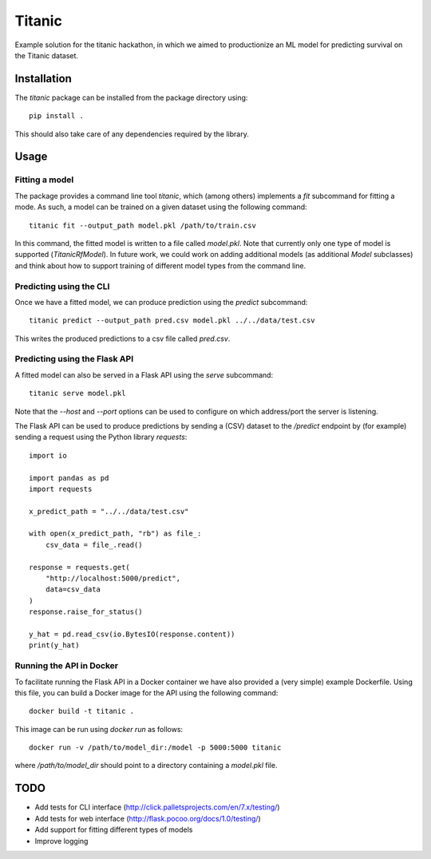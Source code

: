 =======
Titanic
=======

Example solution for the titanic hackathon, in which we aimed to productionize an
ML model for predicting survival on the Titanic dataset.

Installation
------------

The `titanic` package can be installed from the package directory using::

    pip install .

This should also take care of any dependencies required by the library.

Usage
-----

Fitting a model
~~~~~~~~~~~~~~~

The package provides a command line tool `titanic`, which (among others) implements a
`fit` subcommand for fitting a mode. As such, a model can be trained on a given dataset
using the following command::

    titanic fit --output_path model.pkl /path/to/train.csv

In this command, the fitted model is written to a file called `model.pkl`. Note that
currently only one type of model is supported (`TitanicRfModel`). In  future work, we
could work on adding additional models (as additional `Model`  subclasses) and think
about how to support training of different model types from the command line.

Predicting using the CLI
~~~~~~~~~~~~~~~~~~~~~~~~

Once we have a fitted model, we can produce prediction using the `predict` subcommand::

    titanic predict --output_path pred.csv model.pkl ../../data/test.csv

This writes the produced predictions to a csv file called `pred.csv`.

Predicting using the Flask API
~~~~~~~~~~~~~~~~~~~~~~~~~~~~~~

A fitted model can also be served in a Flask API using the `serve` subcommand::

    titanic serve model.pkl

Note that the `--host` and `--port` options can be used to configure on which
address/port the server is listening.

The Flask API can be used to produce predictions by sending a (CSV) dataset
to the `/predict` endpoint by (for example) sending a request using the Python
library `requests`::

    import io

    import pandas as pd
    import requests

    x_predict_path = "../../data/test.csv"

    with open(x_predict_path, "rb") as file_:
        csv_data = file_.read()

    response = requests.get(
        "http://localhost:5000/predict",
        data=csv_data
    )
    response.raise_for_status()

    y_hat = pd.read_csv(io.BytesIO(response.content))
    print(y_hat)


Running the API in Docker
~~~~~~~~~~~~~~~~~~~~~~~~~

To facilitate running the Flask API in a Docker container we have also provided a
(very simple) example Dockerfile. Using this file, you can build a Docker image for
the API using the following command::

    docker build -t titanic .

This image can be run using `docker run` as follows::

    docker run -v /path/to/model_dir:/model -p 5000:5000 titanic

where `/path/to/model_dir` should point to a directory containing a `model.pkl` file.


TODO
----

- Add tests for CLI interface (http://click.palletsprojects.com/en/7.x/testing/)
- Add tests for web interface (http://flask.pocoo.org/docs/1.0/testing/)
- Add support for fitting different types of models
- Improve logging
